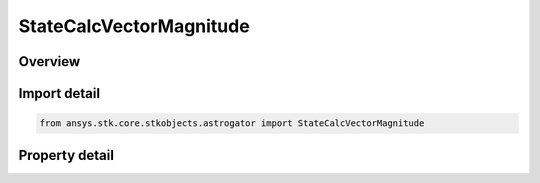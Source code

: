 StateCalcVectorMagnitude
========================

.. py:class:: ansys.stk.core.stkobjects.astrogator.StateCalcVectorMagnitude

   Bases: :py:class:`~ansys.stk.core.stkobjects.astrogator.IComponentInfo`, :py:class:`~ansys.stk.core.stkobjects.astrogator.ICloneable`

   VectorMag Calc objects.

.. py:currentmodule:: StateCalcVectorMagnitude

Overview
--------

.. tab-set::

    .. tab-item:: Properties
        
        .. list-table::
            :header-rows: 0
            :widths: auto

            * - :py:attr:`~ansys.stk.core.stkobjects.astrogator.StateCalcVectorMagnitude.vector_name`
              - Gets or sets the vector.
            * - :py:attr:`~ansys.stk.core.stkobjects.astrogator.StateCalcVectorMagnitude.unit_dimension`
              - Gets or sets the unit dimension.



Import detail
-------------

.. code-block:: python

    from ansys.stk.core.stkobjects.astrogator import StateCalcVectorMagnitude


Property detail
---------------

.. py:property:: vector_name
    :canonical: ansys.stk.core.stkobjects.astrogator.StateCalcVectorMagnitude.vector_name
    :type: str

    Gets or sets the vector.

.. py:property:: unit_dimension
    :canonical: ansys.stk.core.stkobjects.astrogator.StateCalcVectorMagnitude.unit_dimension
    :type: str

    Gets or sets the unit dimension.


